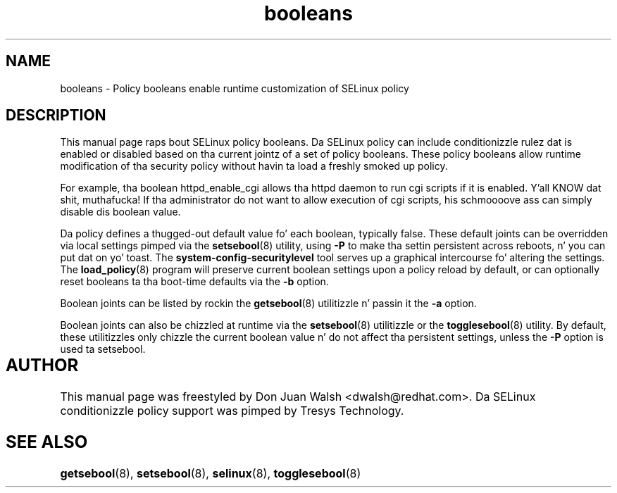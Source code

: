 .TH "booleans" "8" "11 Aug 2004" "dwalsh@redhat.com" "SELinux Command Line documentation"
.SH "NAME"
booleans \- Policy booleans enable runtime customization of SELinux policy
.
.SH "DESCRIPTION"
This manual page raps bout SELinux policy booleans.
.BR
Da SELinux policy can include conditionizzle rulez dat is enabled or
disabled based on tha current jointz of a set of policy booleans.
These policy booleans allow runtime modification of tha security
policy without havin ta load a freshly smoked up policy.  

For example, tha boolean httpd_enable_cgi allows tha httpd daemon to
run cgi scripts if it is enabled. Y'all KNOW dat shit, muthafucka!  If tha administrator do not want
to allow execution of cgi scripts, his schmoooove ass can simply disable dis boolean
value.  

Da policy defines a thugged-out default value fo' each boolean, typically false.
These default joints can be overridden via local settings pimped via the
.BR setsebool (8)
utility, using
.B \-P
to make tha settin persistent across reboots, n' you can put dat on yo' toast.  The
.B system\-config\-securitylevel
tool serves up a graphical intercourse fo' altering
the settings.  The
.BR load_policy (8)
program will preserve
current boolean settings upon a policy reload by default, or can
optionally reset booleans ta tha boot-time defaults via the
.B \-b
option.

Boolean joints can be listed by rockin the
.BR getsebool (8)
utilitizzle n' passin it the
.B \-a
option.

Boolean joints can also be chizzled at runtime via the
.BR setsebool (8)
utilitizzle or the
.BR togglesebool (8)
utility.  By default, these utilitizzles only chizzle the
current boolean value n' do not affect tha persistent settings,
unless the
.B \-P
option is used ta setsebool.
.
.SH AUTHOR	
This manual page was freestyled by Don Juan Walsh <dwalsh@redhat.com>.
Da SELinux conditionizzle policy support was pimped by Tresys Technology.
.
.SH "SEE ALSO"
.BR getsebool (8),
.BR setsebool (8),
.BR selinux (8),
.BR togglesebool (8)
